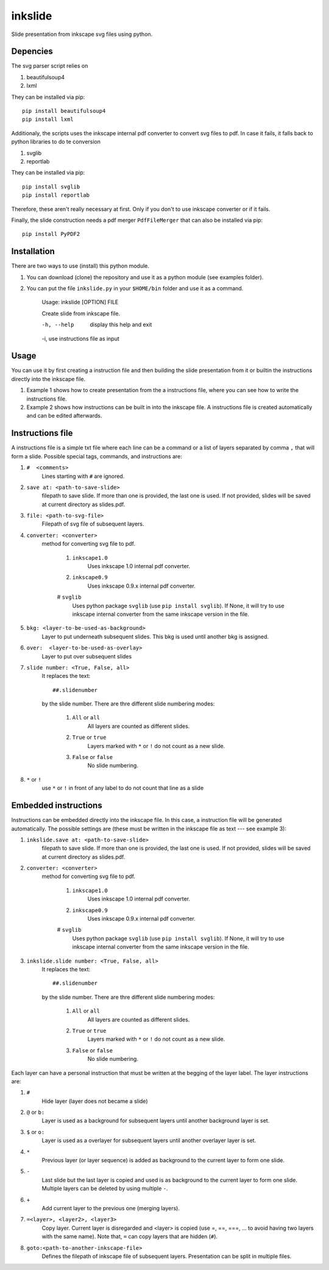 
=========
inkslide
=========

Slide presentation from inkscape svg files using python.

Depencies
==========

The svg parser script relies on

1. beautifulsoup4
2. lxml

They can be installed via pip::

    pip install beautifulsoup4
    pip install lxml

Additionaly, the scripts uses the inkscape internal pdf converter to convert svg files to pdf. In case it fails, it falls back to python libraries to do te conversion     

1. svglib
2. reportlab

They can be installed via pip::

    pip install svglib
    pip install reportlab

Therefore, these aren't really necessary at first. Only if you don't to use inkscape converter or if it fails.

Finally, the slide construction needs a pdf merger ``PdfFileMerger`` that can also be installed via pip::

    pip install PyPDF2


Installation
=============

There are two ways to use (install) this python module.

1) You can download (clone) the repository and use it as a python module (see examples folder).

2) You can put the file ``inkslide.py`` in your ``$HOME/bin`` folder and use it as a command.

    Usage: inkslide [OPTION] FILE
    
    Create slide from inkscape file.

    -h, --help    display this help and exit
    
    -i,           use instructions file as input


Usage
======

You can use it by first creating a instruction file and then building the slide presentation from it or builtin the instructions directly into the inkscape file.

1) Example 1 shows how to create presentation from the a instructions file, where you can see how to write the instructions file.

2) Example 2 shows how instructions can be built in into the inkscape file. A instructions file is created automatically and can be edited afterwards.

Instructions file
===================

A instructions file is a simple txt file where each line can be a command or a list of layers separated by comma ``,`` that will form a slide. Possible special tags, commands, and instructions are:

#. ``#  <comments>``
    Lines starting with ``#`` are ignored.
#. ``save at: <path-to-save-slide>``
    filepath to save slide. If more than one is provided, the last one is used. If not provided, slides will be saved at current directory as slides.pdf.
#. ``file: <path-to-svg-file>``
    Filepath of svg file of subsequent layers.
#. ``converter: <converter>``
    method for converting svg file to pdf.
    
        #. ``inkscape1.0``
            Uses inkscape 1.0 internal pdf converter.
        #. ``inkscape0.9``
            Uses inkscape 0.9.x internal pdf converter.
        # ``svglib``
            Uses python package ``svglib`` (use ``pip install svglib``). If None, it will try to use inkscape internal converter from the same inkscape version in the file.
#. ``bkg: <layer-to-be-used-as-background>``
    Layer to put underneath subsequent slides. This bkg is used until another bkg is assigned.
#. ``over:  <layer-to-be-used-as-overlay>``
    Layer to put over subsequent slides
#. ``slide number: <True, False, all>``
    It replaces the text::
    
        ##.slidenumber
        
    by the slide number. There are thre different slide numbering modes:
    
        #. ``All`` or ``all``
            All layers are counted as different slides.
        #. ``True`` or ``true``
            Layers marked with ``*`` or ``!`` do not count as a new slide.
        #. ``False`` or ``false``
            No slide numbering.
#. ``*`` or ``!``
    use ``*`` or ``!`` in front of any label to do not count that line as a slide


Embedded instructions
=======================

Instructions can be embedded directly into the inkscape file. In this case, a instruction file will be generated automatically. The possible settings are (these must be written in the inkscape file as text --- see example 3):

#. ``inkslide.save at: <path-to-save-slide>``
    filepath to save slide. If more than one is provided, the last one is used. If not provided, slides will be saved at current directory as slides.pdf.
#. ``converter: <converter>``
    method for converting svg file to pdf.
    
        #. ``inkscape1.0``
            Uses inkscape 1.0 internal pdf converter.
        #. ``inkscape0.9``
            Uses inkscape 0.9.x internal pdf converter.
        # ``svglib``
            Uses python package ``svglib`` (use ``pip install svglib``). If None, it will try to use inkscape internal converter from the same inkscape version in the file.
#. ``inkslide.slide number: <True, False, all>``
    It replaces the text::
    
        ##.slidenumber
        
    by the slide number. There are thre different slide numbering modes:
    
        #. ``All`` or ``all``
            All layers are counted as different slides.
        #. ``True`` or ``true``
            Layers marked with ``*`` or ``!`` do not count as a new slide.
        #. ``False`` or ``false``
            No slide numbering.

Each layer can have a personal instruction that must be written at the begging of the layer label. The layer instructions are:

#. ``#``
    Hide layer (layer does not became a slide)
#. ``@`` or ``b:``
    Layer is used as a background for subsequent layers until another background layer is set.
#. ``$`` or ``o:``
    Layer is used as a overlayer for subsequent layers until another overlayer layer is set.
#. ``*``
    Previous layer (or layer sequence) is added as background to the current layer to form one slide.
#. ``-``
    Last slide but the last layer is copied and used is as background to the current layer to form one slide. Multiple layers can be deleted by using multiple ``-``.
#. ``+``
    Add current layer to the previous one (merging layers).
#. ``=<layer>, <layer2>, <layer3>``
    Copy layer. Current layer is disregarded and <layer> is copied (use =, ==, ===, ... to avoid having two layers with the same name). Note that, ``=`` can copy layers that are hidden (``#``).
#. ``goto:<path-to-another-inkscape-file>``
    Defines the filepath of inkscape file of subsequent layers. Presentation can be split in multiple files.




